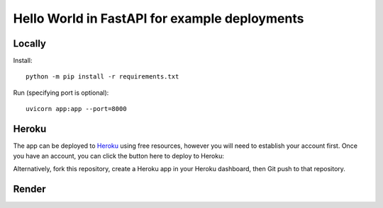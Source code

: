 ==============================================
Hello World in FastAPI for example deployments
==============================================

Locally
=======

Install::

    python -m pip install -r requirements.txt

Run (specifying port is optional)::

    uvicorn app:app --port=8000

Heroku
======

The app can be deployed to `Heroku <https://heroku.com>`_ using free resources, however you will need to establish your
account first. Once you have an account, you can click the button here to deploy to Heroku:

.. image:: https://www.herokucdn.com/deploy/button.svg
   :target: https://heroku.com/deploy?template=https://github.com/bennylope/python-deployments-hello-world
   :alt: Deploy to Heroku

Alternatively, fork this repository, create a Heroku app in your Heroku dashboard, then Git push to that repository.

Render
======

